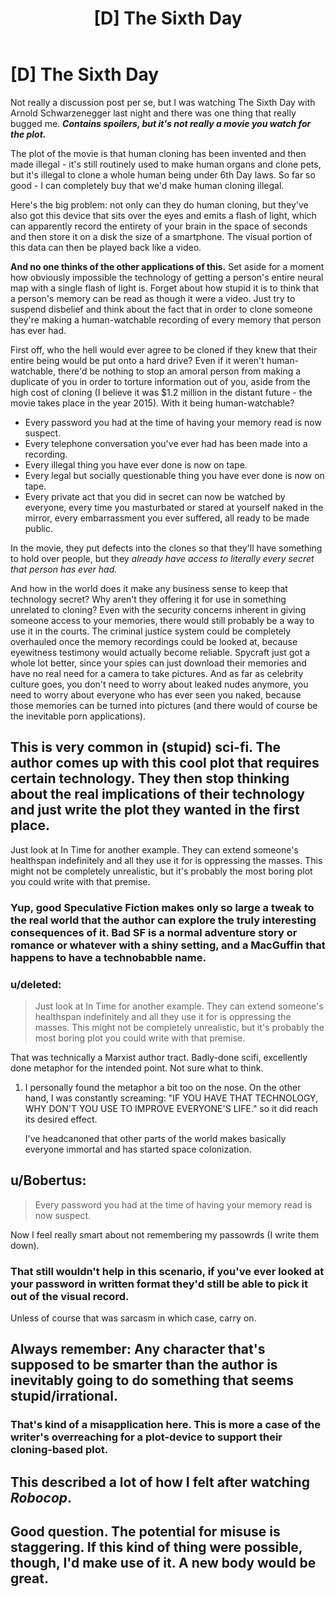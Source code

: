 #+TITLE: [D] The Sixth Day

* [D] The Sixth Day
:PROPERTIES:
:Author: alexanderwales
:Score: 6
:DateUnix: 1401479748.0
:DateShort: 2014-May-31
:END:
Not really a discussion post per se, but I was watching The Sixth Day with Arnold Schwarzenegger last night and there was one thing that really bugged me. */Contains spoilers, but it's not really a movie you watch for the plot./*

The plot of the movie is that human cloning has been invented and then made illegal - it's still routinely used to make human organs and clone pets, but it's illegal to clone a whole human being under 6th Day laws. So far so good - I can completely buy that we'd make human cloning illegal.

Here's the big problem: not only can they do human cloning, but they've also got this device that sits over the eyes and emits a flash of light, which can apparently record the entirety of your brain in the space of seconds and then store it on a disk the size of a smartphone. The visual portion of this data can then be played back like a video.

*And no one thinks of the other applications of this.* Set aside for a moment how obviously impossible the technology of getting a person's entire neural map with a single flash of light is. Forget about how stupid it is to think that a person's memory can be read as though it were a video. Just try to suspend disbelief and think about the fact that in order to clone someone they're making a human-watchable recording of every memory that person has ever had.

First off, who the hell would ever agree to be cloned if they knew that their entire being would be put onto a hard drive? Even if it weren't human-watchable, there'd be nothing to stop an amoral person from making a duplicate of you in order to torture information out of you, aside from the high cost of cloning (I believe it was $1.2 million in the distant future - the movie takes place in the year 2015). With it being human-watchable?

- Every password you had at the time of having your memory read is now suspect.
- Every telephone conversation you've ever had has been made into a recording.
- Every illegal thing you have ever done is now on tape.
- Every legal but socially questionable thing you have ever done is now on tape.
- Every private act that you did in secret can now be watched by everyone, every time you masturbated or stared at yourself naked in the mirror, every embarrassment you ever suffered, all ready to be made public.

In the movie, they put defects into the clones so that they'll have something to hold over people, but they /already have access to literally every secret that person has ever had./

And how in the world does it make any business sense to keep that technology secret? Why aren't they offering it for use in something unrelated to cloning? Even with the security concerns inherent in giving someone access to your memories, there would still probably be a way to use it in the courts. The criminal justice system could be completely overhauled once the memory recordings could be looked at, because eyewitness testimony would actually become reliable. Spycraft just got a whole lot better, since your spies can just download their memories and have no real need for a camera to take pictures. And as far as celebrity culture goes, you don't need to worry about leaked nudes anymore, you need to worry about everyone who has ever seen you naked, because those memories can be turned into pictures (and there would of course be the inevitable porn applications).


** This is very common in (stupid) sci-fi. The author comes up with this cool plot that requires certain technology. They then stop thinking about the real implications of their technology and just write the plot they wanted in the first place.

Just look at In Time for another example. They can extend someone's healthspan indefinitely and all they use it for is oppressing the masses. This might not be completely unrealistic, but it's probably the most boring plot you could write with that premise.
:PROPERTIES:
:Score: 4
:DateUnix: 1401539897.0
:DateShort: 2014-May-31
:END:

*** Yup, good Speculative Fiction makes only so large a tweak to the real world that the author can explore the truly interesting consequences of it. Bad SF is a normal adventure story or romance or whatever with a shiny setting, and a MacGuffin that happens to have a technobabble name.
:PROPERTIES:
:Author: khafra
:Score: 5
:DateUnix: 1401719179.0
:DateShort: 2014-Jun-02
:END:


*** u/deleted:
#+begin_quote
  Just look at In Time for another example. They can extend someone's healthspan indefinitely and all they use it for is oppressing the masses. This might not be completely unrealistic, but it's probably the most boring plot you could write with that premise.
#+end_quote

That was technically a Marxist author tract. Badly-done scifi, excellently done metaphor for the intended point. Not sure what to think.
:PROPERTIES:
:Score: 3
:DateUnix: 1401813555.0
:DateShort: 2014-Jun-03
:END:

**** I personally found the metaphor a bit too on the nose. On the other hand, I was constantly screaming: "IF YOU HAVE THAT TECHNOLOGY, WHY DON'T YOU USE TO IMPROVE EVERYONE'S LIFE." so it did reach its desired effect.

I've headcanoned that other parts of the world makes basically everyone immortal and has started space colonization.
:PROPERTIES:
:Score: 3
:DateUnix: 1401820568.0
:DateShort: 2014-Jun-03
:END:


** u/Bobertus:
#+begin_quote
  Every password you had at the time of having your memory read is now suspect.
#+end_quote

Now I feel really smart about not remembering my passowrds (I write them down).
:PROPERTIES:
:Author: Bobertus
:Score: 3
:DateUnix: 1401484216.0
:DateShort: 2014-May-31
:END:

*** That still wouldn't help in this scenario, if you've ever looked at your password in written format they'd still be able to pick it out of the visual record.

Unless of course that was sarcasm in which case, carry on.
:PROPERTIES:
:Author: Jon_Freebird
:Score: 2
:DateUnix: 1403200445.0
:DateShort: 2014-Jun-19
:END:


** Always remember: Any character that's supposed to be smarter than the author is inevitably going to do something that seems stupid/irrational.
:PROPERTIES:
:Author: Evilness42
:Score: 3
:DateUnix: 1401485550.0
:DateShort: 2014-May-31
:END:

*** That's kind of a misapplication here. This is more a case of the writer's overreaching for a plot-device to support their cloning-based plot.
:PROPERTIES:
:Author: AmeteurOpinions
:Score: 3
:DateUnix: 1401536228.0
:DateShort: 2014-May-31
:END:


** This described a lot of how I felt after watching /Robocop/.
:PROPERTIES:
:Score: 3
:DateUnix: 1401813576.0
:DateShort: 2014-Jun-03
:END:


** Good question. The potential for misuse is staggering. If this kind of thing were possible, though, I'd make use of it. A new body would be great.
:PROPERTIES:
:Score: 1
:DateUnix: 1407807238.0
:DateShort: 2014-Aug-12
:END:
